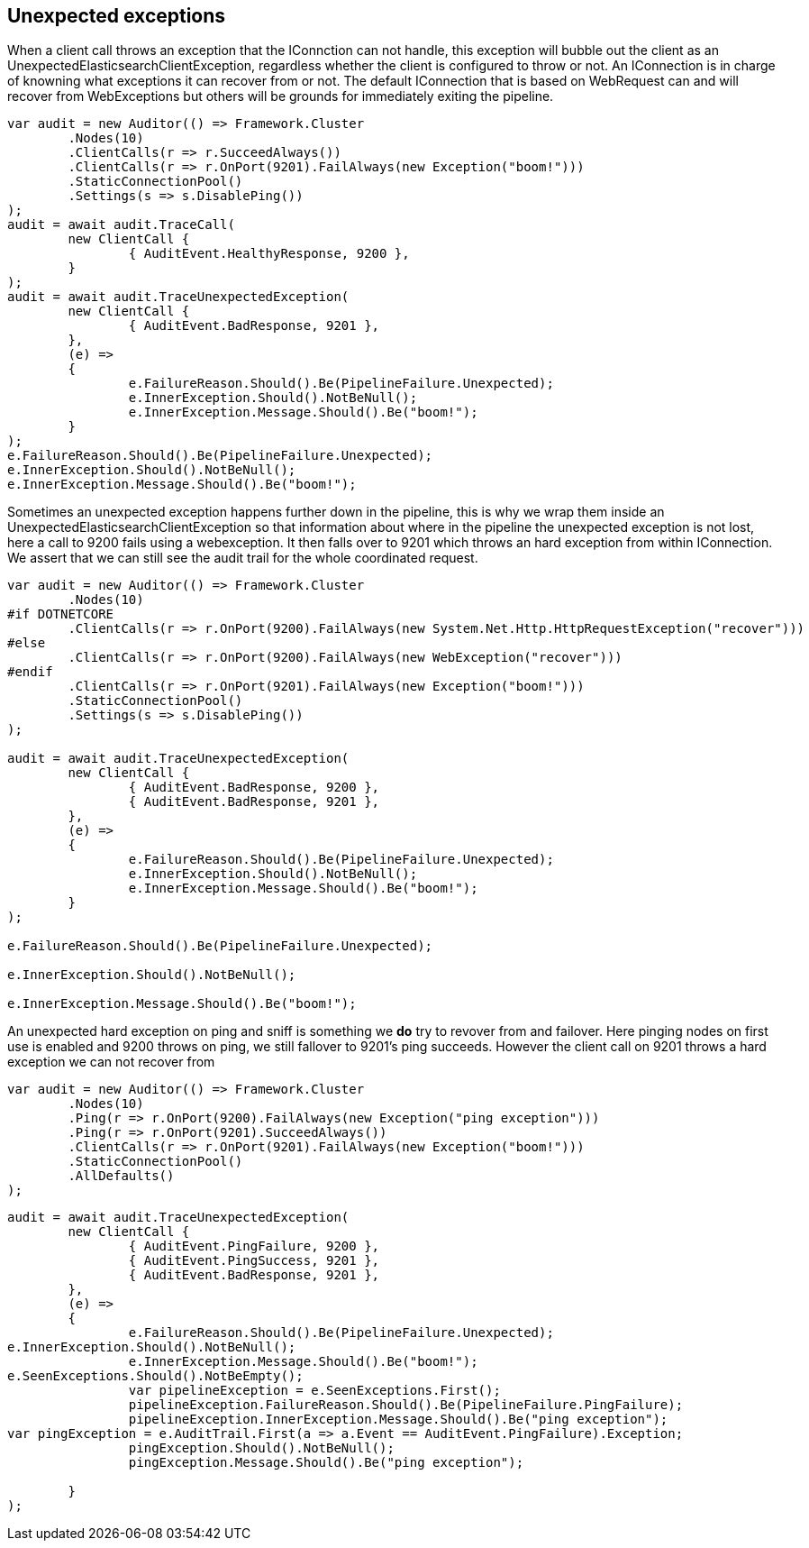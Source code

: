:ref_current: https://www.elastic.co/guide/en/elasticsearch/reference/current

:github: https://github.com/elastic/elasticsearch-net

:imagesdir: ../../../images/

[[unexpected-exceptions]]
== Unexpected exceptions 

When a client call throws an exception that the IConnction can not handle, this exception will bubble
out the client as an UnexpectedElasticsearchClientException, regardless whether the client is configured to throw or not.
An IConnection is in charge of knowning what exceptions it can recover from or not. The default IConnection that is based on WebRequest can and 
will recover from WebExceptions but others will be grounds for immediately exiting the pipeline.

[source,csharp]
----
var audit = new Auditor(() => Framework.Cluster
	.Nodes(10)
	.ClientCalls(r => r.SucceedAlways())
	.ClientCalls(r => r.OnPort(9201).FailAlways(new Exception("boom!")))
	.StaticConnectionPool()
	.Settings(s => s.DisablePing())
);
audit = await audit.TraceCall(
	new ClientCall {
		{ AuditEvent.HealthyResponse, 9200 },
	}
);
audit = await audit.TraceUnexpectedException(
	new ClientCall {
		{ AuditEvent.BadResponse, 9201 },
	},
	(e) =>
	{
		e.FailureReason.Should().Be(PipelineFailure.Unexpected);
		e.InnerException.Should().NotBeNull();
		e.InnerException.Message.Should().Be("boom!");
	}
);
e.FailureReason.Should().Be(PipelineFailure.Unexpected);
e.InnerException.Should().NotBeNull();
e.InnerException.Message.Should().Be("boom!");
----

Sometimes an unexpected exception happens further down in the pipeline, this is why we 
wrap them inside an UnexpectedElasticsearchClientException so that information about where 
in the pipeline the unexpected exception is not lost, here a call to 9200 fails using a webexception.
It then falls over to 9201 which throws an hard exception from within IConnection. We assert that we 
can still see the audit trail for the whole coordinated request.

[source,csharp]
----
var audit = new Auditor(() => Framework.Cluster
	.Nodes(10)
#if DOTNETCORE
	.ClientCalls(r => r.OnPort(9200).FailAlways(new System.Net.Http.HttpRequestException("recover")))
#else
	.ClientCalls(r => r.OnPort(9200).FailAlways(new WebException("recover")))
#endif 
	.ClientCalls(r => r.OnPort(9201).FailAlways(new Exception("boom!")))
	.StaticConnectionPool()
	.Settings(s => s.DisablePing())
);

audit = await audit.TraceUnexpectedException(
	new ClientCall {
		{ AuditEvent.BadResponse, 9200 },
		{ AuditEvent.BadResponse, 9201 },
	},
	(e) =>
	{
		e.FailureReason.Should().Be(PipelineFailure.Unexpected);
		e.InnerException.Should().NotBeNull();
		e.InnerException.Message.Should().Be("boom!");
	}
);

e.FailureReason.Should().Be(PipelineFailure.Unexpected);

e.InnerException.Should().NotBeNull();

e.InnerException.Message.Should().Be("boom!");
----

An unexpected hard exception on ping and sniff is something we *do* try to revover from and failover.
Here pinging nodes on first use is enabled and 9200 throws on ping, we still fallover to 9201's ping succeeds.
However the client call on 9201 throws a hard exception we can not recover from

[source,csharp]
----
var audit = new Auditor(() => Framework.Cluster
	.Nodes(10)
	.Ping(r => r.OnPort(9200).FailAlways(new Exception("ping exception")))
	.Ping(r => r.OnPort(9201).SucceedAlways())
	.ClientCalls(r => r.OnPort(9201).FailAlways(new Exception("boom!")))
	.StaticConnectionPool()
	.AllDefaults()
);
----

[source,csharp]
----
audit = await audit.TraceUnexpectedException(
	new ClientCall {
		{ AuditEvent.PingFailure, 9200 },
		{ AuditEvent.PingSuccess, 9201 },
		{ AuditEvent.BadResponse, 9201 },
	},
	(e) =>
	{
		e.FailureReason.Should().Be(PipelineFailure.Unexpected);
e.InnerException.Should().NotBeNull();
		e.InnerException.Message.Should().Be("boom!");
e.SeenExceptions.Should().NotBeEmpty();
		var pipelineException = e.SeenExceptions.First();
		pipelineException.FailureReason.Should().Be(PipelineFailure.PingFailure);
		pipelineException.InnerException.Message.Should().Be("ping exception");
var pingException = e.AuditTrail.First(a => a.Event == AuditEvent.PingFailure).Exception;
		pingException.Should().NotBeNull();
		pingException.Message.Should().Be("ping exception");

	}
);
----

